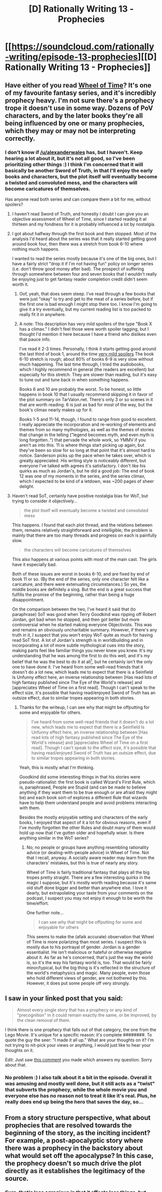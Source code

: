 #+TITLE: [D] Rationally Writing 13 - Prophecies

* [[https://soundcloud.com/rationally-writing/episode-13-prophecies][[D] Rationally Writing 13 - Prophecies]]
:PROPERTIES:
:Author: DaystarEld
:Score: 17
:DateUnix: 1476662132.0
:DateShort: 2016-Oct-17
:END:

** Have either of you read [[http://tvtropes.org/pmwiki/pmwiki.php/Literature/TheWheelOfTime][Wheel of Time]]? It's one of my favourite fantasy series, and it's incredibly prophecy heavy. I'm not sure there's a prophecy trope it doesn't use in some way. Dozens of PoV characters, and by the later books they're all being influenced by one or many prophecies, which they may or may not be interpreting correctly.
:PROPERTIES:
:Score: 5
:DateUnix: 1476698832.0
:DateShort: 2016-Oct-17
:END:

*** I don't know if [[/u/alexanderwales]] has, but I haven't. Keep hearing a lot about it, but it's not all good, so I've been prioritizing other things :) I think I'm concerned that it will basically be another Sword of Truth, in that I'll enjoy the early books and characters, but the plot itself will eventually become a twisted and convoluted mess, and the characters will become caricatures of themselves.

Has anyone read both series and can compare them a bit for me, without spoilers?
:PROPERTIES:
:Author: DaystarEld
:Score: 2
:DateUnix: 1476724718.0
:DateShort: 2016-Oct-17
:END:

**** I haven't read Sword of Truth, and honestly I doubt I can give you an objective assessment of Wheel of Time, since I started reading it at thirteen and my fondness for it is probably influenced a lot by nostalgia.
:PROPERTIES:
:Score: 3
:DateUnix: 1476725502.0
:DateShort: 2016-Oct-17
:END:


**** I got about halfway through the first book and then stopped. Most of the analysis I'd heard about the series was that it really started getting good around book four, then there was a stretch from book 6-10 where nothing much happens.

I wanted to read the series mostly because it's one of the big ones, but I have a fairly strict "drop it if I'm not having fun" policy on longer series (i.e. don't throw good money after bad). The prospect of suffering through somewhere between four and seven books that I wouldn't really be enjoying just to get fantasy reader completion credit didn't seem worth it.
:PROPERTIES:
:Author: alexanderwales
:Score: 2
:DateUnix: 1476747012.0
:DateShort: 2016-Oct-18
:END:

***** Oof, yeah, that does seem steep. I've read through a few books that were just "okay" to try and get to the meat of a series before, but if the first one is bad enough I might stop there too. I know I'm going to give it a try eventually, but my current reading list is too packed to really fit it in anywhere.
:PROPERTIES:
:Author: DaystarEld
:Score: 1
:DateUnix: 1476750645.0
:DateShort: 2016-Oct-18
:END:


***** A note: This description has very mild spoilers of the type "Book X has a climax." I didn't feel those were worth spoiler tagging, but I thought I'd mention it here because I have a friend who dislikes even that pauce info.

I've read it 2-3 times. Personally, I think it starts getting good around the last third of book 1, around the time [[#s][very mild spoilers]] The book 6-10 stretch is rough; about 80% of books 6-9 is very slow without much happening. The last time through, I tried the audiobooks, which I highly recommend in general (the readers are excellent) but especially for this stretch. They are slower than reading, but it's easy to tune out and tune back in when something happens.

Books 6 and 10 are probably the worst. To be honest, so little happens in book 10 that I usually recommend skipping it in favor of the plot summary on TarValon.net. There's only 3 or so scenes in it that are worth reading. 6 is just as bad for most of the way, but the book's climax nearly makes up for it.

Books 1-5 and 11-14, though, I found to range from good to excellent. I really appreciate the incorporation and re-working of elements and themes from so many mythologies, as well as the themes of stories that change in the telling ("legend becomes myth, and even myth is long forgotten..") that pervade the whole work, so YMMV if you aren't as into this. 11 is where things start picking up again, but they've been so slow for so long at that point that it's almost hard to notice. Sanderson picks up the pace when he takes over, which is greatly appreciated. His writing style is noticeably different, but everyone I've talked with agrees it's satisfactory. I don't like his quirks as much as Jordan's, but he did a good job: The end of book 12 was one of my moments in the series, and the series climax, which I expected to be kind of a letdown, was ~200 pages of sheer delight.
:PROPERTIES:
:Author: bassicallyboss
:Score: 1
:DateUnix: 1477032257.0
:DateShort: 2016-Oct-21
:END:


**** Haven't read SoT, certainly have positive nostalgia bias for WoT, but trying to consider it objectively...

#+begin_quote
  the plot itself will eventually become a twisted and convoluted mess
#+end_quote

This happens. I found that each plot thread, and the relations between them, remains relatively straightforward and intelligible; the problem is mainly that there are too many threads and progress on each is painfully slow.

#+begin_quote
  the characters will become caricatures of themselves
#+end_quote

This also happens at various points with most of the main cast. The girls have it especially bad.

Both of these issues are worst in books 6-10, and are fixed by end of book 11 or so. (By the end of the series, only one character felt like a caricature, and there were extenuating circumstances.) So yes, the middle books are definitely a slog. But the end is a great success that fulfills the promise of the beginning, rather than being a huge disappointment.

On the comparison between the two, I've heard it said that (to paraphrase) SoT was good when Terry Goodkind was ripping off Robert Jordan, got bad when he stopped, and then got better but more controversial when he started making everyone Objectivists. This was and remains an obviously uncharitable summary. However, if there's any truth in it, I suspect that you won't enjoy WoT quite as much for having read SoT first. A lot of Jordan's strength is in worldbuilding and in incorporating a lot of more subtle mythological cues into the story, making parts feel like familiar things you never knew you knew. It's my understanding that he was among the first to do this well, and it's my belief that he was the best to do it at all[1], but he certainly isn't the only one to have done it. I've heard from some well-read friends that it doesn't do a lot new, which leads me to expect that there is a Seinfield Is Unfunny effect here, an inverse relationship between [Has read lots of high fantasy published since The Eye of the World's release] and [appreciates Wheel of Time on a first read]. Though I can't speak to the effect size, it's possible that having read/enjoyed Sword of Truth has an outsize effect, due to similar tropes appearing in both stories.

[1]: I think Catherine Valente actually does it even better in /Deathless/, but that's a bit different because 1), it's set in the real world, 2), it's in the tradition of magical realism, not high fantasy, and 3), it has more of a folklore vibe than a mythic one.
:PROPERTIES:
:Author: bassicallyboss
:Score: 1
:DateUnix: 1477034896.0
:DateShort: 2016-Oct-21
:END:

***** Thanks for the writeup, I can see why that might be offputting for some and enjoyable for others.

#+begin_quote
  I've heard from some well-read friends that it doesn't do a lot new, which leads me to expect that there is a Seinfield Is Unfunny effect here, an inverse relationship between [Has read lots of high fantasy published since The Eye of the World's release] and [appreciates Wheel of Time on a first read]. Though I can't speak to the effect size, it's possible that having read/enjoyed Sword of Truth has an outsize effect, due to similar tropes appearing in both stories.
#+end_quote

Yeah, this is mostly what I'm thinking.

Goodkind did some interesting things in that his stories were pseudo-rationalist: the first book is called Wizard's First Rule, which is, paraphrased, People are Stupid (and can be made to believe anything if they want them to be true enough or are afraid they might be) and each book sort-of explores a different Rule that wizards have to help them understand people and avoid problems interacting with them.

Besides the mostly enjoyable setting and characters of the early books, I enjoyed that aspect of it a lot for obvious reasons, even if I've mostly forgotten the other Rules and doubt many of them would hold up now that I've gotten older and hopefully wiser. Is there anything similar in the WoT series?
:PROPERTIES:
:Author: DaystarEld
:Score: 1
:DateUnix: 1477035776.0
:DateShort: 2016-Oct-21
:END:

****** No; no people or groups have anything resembling rationality advice (or dealing-with-people advice) in Wheel of Time. Not that I recall, anyway. A socially aware reader may learn from the characters' mistakes, but this is true of nearly any story.

Wheel of Time is fairly traditional fantasy that plays all the big tropes pretty straight. There are a few interesting quirks in the magic I suppose, but it's mostly worth reading because it's same old stuff done bigger and better than anywhere else. I love it dearly, but extrapolating your taste from your comments on the podcast, I suspect you may not enjoy it enough to be worth the time/effort.

One further note...

#+begin_quote
  I can see why that might be offputting for some and enjoyable for others
#+end_quote

This seems to make the (afaik accurate) observation that Wheel of Time is more polarizing than most series. I suspect this is mostly due to his portrayal of gender. Jordan is a gender essentialist. He isn't malicious or hateful or otherwise negative about it. As far as he's concerned, that's just the way the world is, so it's the way his fantasy world is, too. That would be fairly minor/typical, but the big thing is it's reflected in the structure of the world's metaphysics and magic. Many people, even those who hold different views of gender, are not bothered by this. However, it does put some people off very strongly.
:PROPERTIES:
:Author: bassicallyboss
:Score: 2
:DateUnix: 1477039742.0
:DateShort: 2016-Oct-21
:END:


** I saw in your linked post that you said:

#+begin_quote
  Almost every single story that has a prophecy or any kind of "precognition" in it could remain exactly the same, or be improved, by the clean removal of them.
#+end_quote

I think there is one prophecy that falls out of that category, the one from the Lego Movie. It's unique for a specific reason: it's complete ########. To quote the guy the seer: "I made it all up." What are your thoughts on it? I'm not trying to nit-pick your views or anything, I would just like to hear your thoughts on it.

Edit: Just saw [[https://www.reddit.com/r/rational/comments/2z5ooe/d_goddamn_do_i_hate_prophecies/cpfzsjv][this comment]] you made which answers my question. Sorry about that.
:PROPERTIES:
:Author: project_matthex
:Score: 3
:DateUnix: 1476718544.0
:DateShort: 2016-Oct-17
:END:

*** No problem :) I also talk about it a bit in the episode. Overall it was amusing and mostly well done, but it still acts as a "twist" that subverts the prophecy, while the whole movie you and everyone else has no reason not to treat it like it's real. Plus, he really does end up being the hero that saves the day, so...
:PROPERTIES:
:Author: DaystarEld
:Score: 2
:DateUnix: 1476724516.0
:DateShort: 2016-Oct-17
:END:


** From a story structure perspective, what about prophecies that are resolved towards the beginning of the story, as the inciting incident? For example, a post-apocalyptic story where there was a prophecy in the backstory about what would set off the apocalypse? In this case, the prophecy doesn't so much drive the plot directly as it establishes the legitimacy of the source.
:PROPERTIES:
:Author: LiteralHeadCannon
:Score: 2
:DateUnix: 1476752394.0
:DateShort: 2016-Oct-18
:END:

*** Sure, that's less egregious in that it affects less things, but again, what's the point of it being there at all? Why even include a prophecy that would fortell of the apocalypse if you're going to just start the story after it already happened? Doesn't its very existence bring up a whole bunch of new questions that need to be addressed? Why not just have the cataclysmic event occur without the prophecy?
:PROPERTIES:
:Author: DaystarEld
:Score: 1
:DateUnix: 1476753531.0
:DateShort: 2016-Oct-18
:END:

**** "Doesn't its very existence bring up a whole bunch of new questions that need to be addressed?" is exactly what I'm getting at. Include the prophecy /only/ to point at the power that went into making it, and put the prophecy's realization in the story's past to avoid comparatively been-there-done-that not-as-clever-as-the-author-thinks questions like "what does the prophecy mean" and "is the prophecy infallible". Its narrative purpose is to give the faction that already trusted the prophecy a "told you so" quality.
:PROPERTIES:
:Author: LiteralHeadCannon
:Score: 1
:DateUnix: 1476766581.0
:DateShort: 2016-Oct-18
:END:

***** Ahh, I see, so you've basically got some doomsayers that turned out to be right lording it over everyone else and getting converts and followers because of it?

In such a case there's really no reason to make it explicit that the prophecy really existed, unless you /want/ that faction to be seen as the obviously-correct-and-sensible-group, which kind of feels like cheating, but if it's supposed to be part of some bigger twist I guess it can work.

If you /don't/ plan on having that faction actually be right about everything, then just have them talk about the prophecy but don't make it clear that it actually happened exactly as they said it would. Leave it up to speculation, make them seem like maybe they just got lucky to a critical thinker in the story.

It really depends what kind of story it is. Without more details it's hard for me to judge, but I feel like using a magically ineffable source of knowledge to establish the legitimacy of some higher power or faction's goodness/rightness is, again, cheating :)
:PROPERTIES:
:Author: DaystarEld
:Score: 2
:DateUnix: 1476767149.0
:DateShort: 2016-Oct-18
:END:


** +Hey everyone, welcome back! My site's undergoing some maintenance at the moment, so there won't be a page for shownotes and links until later this week.+

Website page is up!

[[http://daystareld.com/podcast/rationally-writing-13/]]

For those of you who missed the referred to post, here's [[https://www.reddit.com/r/rational/comments/2z5ooe/d_goddamn_do_i_hate_prophecies/][my rant on prophecies.]]

Enjoy!

*Timestamps:*

1:22 Prophecy as a way of Spoiling Tension

5:56 Creating Conflict

10:35 Developing Characters

11:45 Prophecy Tension

16:45 Predictable Attempts to avoid Prophecy

19:00 Shallow Intrigue

22:10 How to make prophecy work

30:55 Trickign Prophecies

37:03 Conditional Prophecies

39:20 Prophecy in the Real World

47:23 Being Clever in Subversions
:PROPERTIES:
:Author: DaystarEld
:Score: 1
:DateUnix: 1476662306.0
:DateShort: 2016-Oct-17
:END:
